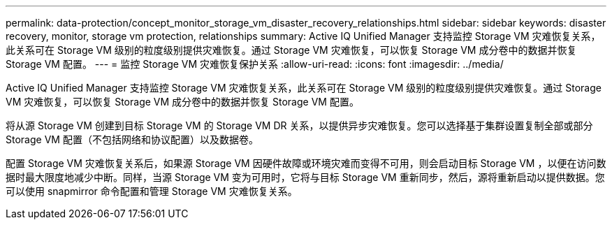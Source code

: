 ---
permalink: data-protection/concept_monitor_storage_vm_disaster_recovery_relationships.html 
sidebar: sidebar 
keywords: disaster recovery, monitor, storage vm protection, relationships 
summary: Active IQ Unified Manager 支持监控 Storage VM 灾难恢复关系，此关系可在 Storage VM 级别的粒度级别提供灾难恢复。通过 Storage VM 灾难恢复，可以恢复 Storage VM 成分卷中的数据并恢复 Storage VM 配置。 
---
= 监控 Storage VM 灾难恢复保护关系
:allow-uri-read: 
:icons: font
:imagesdir: ../media/


[role="lead"]
Active IQ Unified Manager 支持监控 Storage VM 灾难恢复关系，此关系可在 Storage VM 级别的粒度级别提供灾难恢复。通过 Storage VM 灾难恢复，可以恢复 Storage VM 成分卷中的数据并恢复 Storage VM 配置。

将从源 Storage VM 创建到目标 Storage VM 的 Storage VM DR 关系，以提供异步灾难恢复。您可以选择基于集群设置复制全部或部分 Storage VM 配置（不包括网络和协议配置）以及数据卷。

配置 Storage VM 灾难恢复关系后，如果源 Storage VM 因硬件故障或环境灾难而变得不可用，则会启动目标 Storage VM ，以便在访问数据时最大限度地减少中断。同样，当源 Storage VM 变为可用时，它将与目标 Storage VM 重新同步，然后，源将重新启动以提供数据。您可以使用 snapmirror 命令配置和管理 Storage VM 灾难恢复关系。
